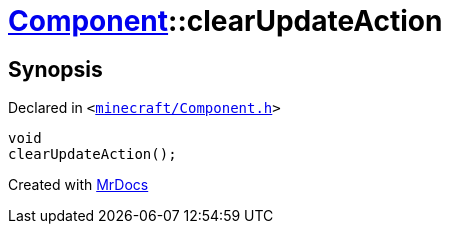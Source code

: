 [#Component-clearUpdateAction]
= xref:Component.adoc[Component]::clearUpdateAction
:relfileprefix: ../
:mrdocs:


== Synopsis

Declared in `&lt;https://github.com/PrismLauncher/PrismLauncher/blob/develop/launcher/minecraft/Component.h#L110[minecraft&sol;Component&period;h]&gt;`

[source,cpp,subs="verbatim,replacements,macros,-callouts"]
----
void
clearUpdateAction();
----



[.small]#Created with https://www.mrdocs.com[MrDocs]#
